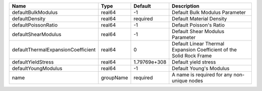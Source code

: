

================================== ========= ============ ==================================================================== 
Name                               Type      Default      Description                                                          
================================== ========= ============ ==================================================================== 
defaultBulkModulus                 real64    -1           Default Bulk Modulus Parameter                                       
defaultDensity                     real64    required     Default Material Density                                             
defaultPoissonRatio                real64    -1           Default Poisson's Ratio                                              
defaultShearModulus                real64    -1           Default Shear Modulus Parameter                                      
defaultThermalExpansionCoefficient real64    0            Default Linear Thermal Expansion Coefficient of the Solid Rock Frame 
defaultYieldStress                 real64    1.79769e+308 Default yield stress                                                 
defaultYoungModulus                real64    -1           Default Young's Modulus                                              
name                               groupName required     A name is required for any non-unique nodes                          
================================== ========= ============ ==================================================================== 



